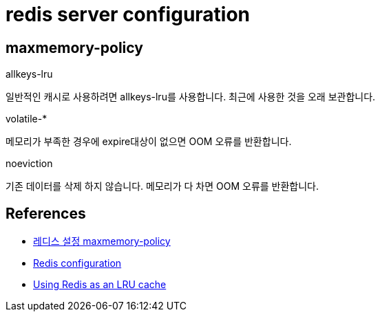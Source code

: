 = redis server configuration

== maxmemory-policy
.allkeys-lru
일반적인 캐시로 사용하려면 allkeys-lru를 사용합니다. 최근에 사용한 것을 오래 보관합니다.

.volatile-*
메모리가 부족한 경우에 expire대상이 없으면 OOM 오류를 반환합니다.

.noeviction
기존 데이터를 삭제 하지 않습니다. 메모리가 다 차면 OOM 오류를 반환합니다.


== References

* https://zetawiki.com/wiki/%EB%A0%88%EB%94%94%EC%8A%A4_%EC%84%A4%EC%A0%95_maxmemory-policy[레디스 설정 maxmemory-policy]
* https://redis.io/topics/config[Redis configuration]
* https://redis.io/topics/lru-cache[Using Redis as an LRU cache]
